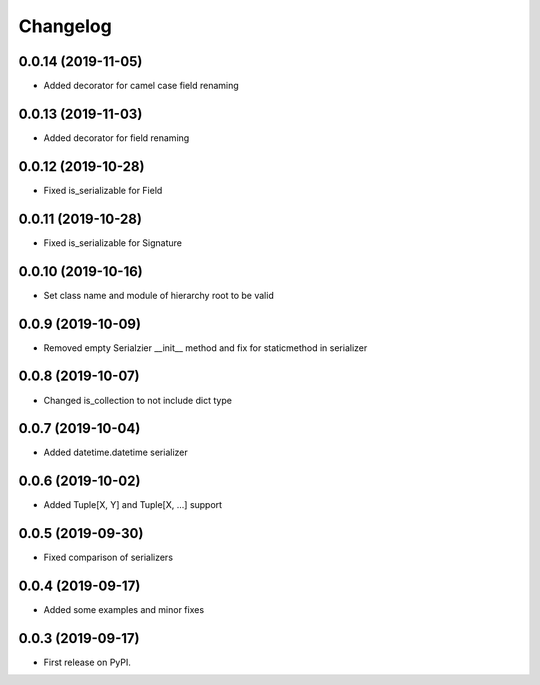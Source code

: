 Changelog
=========

0.0.14 (2019-11-05)
-------------------------

* Added decorator for camel case field renaming

0.0.13 (2019-11-03)
-------------------------

* Added decorator for field renaming

0.0.12 (2019-10-28)
-------------------------

* Fixed is_serializable for Field

0.0.11 (2019-10-28)
-------------------------

* Fixed is_serializable for Signature

0.0.10 (2019-10-16)
-------------------------

* Set class name and module of hierarchy root to be valid

0.0.9 (2019-10-09)
-------------------------

* Removed empty Serialzier __init__ method and fix for staticmethod in serializer

0.0.8 (2019-10-07)
-------------------------

* Changed is_collection to not include dict type

0.0.7 (2019-10-04)
--------------------------

* Added datetime.datetime serializer

0.0.6 (2019-10-02)
--------------------------

* Added Tuple[X, Y] and Tuple[X, ...] support

0.0.5 (2019-09-30)
--------------------------

* Fixed comparison of serializers

0.0.4 (2019-09-17)
--------------------------

* Added some examples and minor fixes

0.0.3 (2019-09-17)
--------------------------

* First release on PyPI.
